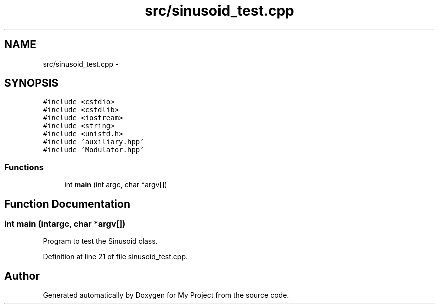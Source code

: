 .TH "src/sinusoid_test.cpp" 3 "Sun Apr 3 2016" "My Project" \" -*- nroff -*-
.ad l
.nh
.SH NAME
src/sinusoid_test.cpp \- 
.SH SYNOPSIS
.br
.PP
\fC#include <cstdio>\fP
.br
\fC#include <cstdlib>\fP
.br
\fC#include <iostream>\fP
.br
\fC#include <string>\fP
.br
\fC#include <unistd\&.h>\fP
.br
\fC#include 'auxiliary\&.hpp'\fP
.br
\fC#include 'Modulator\&.hpp'\fP
.br

.SS "Functions"

.in +1c
.ti -1c
.RI "int \fBmain\fP (int argc, char *argv[])"
.br
.in -1c
.SH "Function Documentation"
.PP 
.SS "int main (intargc, char *argv[])"
Program to test the Sinusoid class\&. 
.PP
Definition at line 21 of file sinusoid_test\&.cpp\&.
.SH "Author"
.PP 
Generated automatically by Doxygen for My Project from the source code\&.
